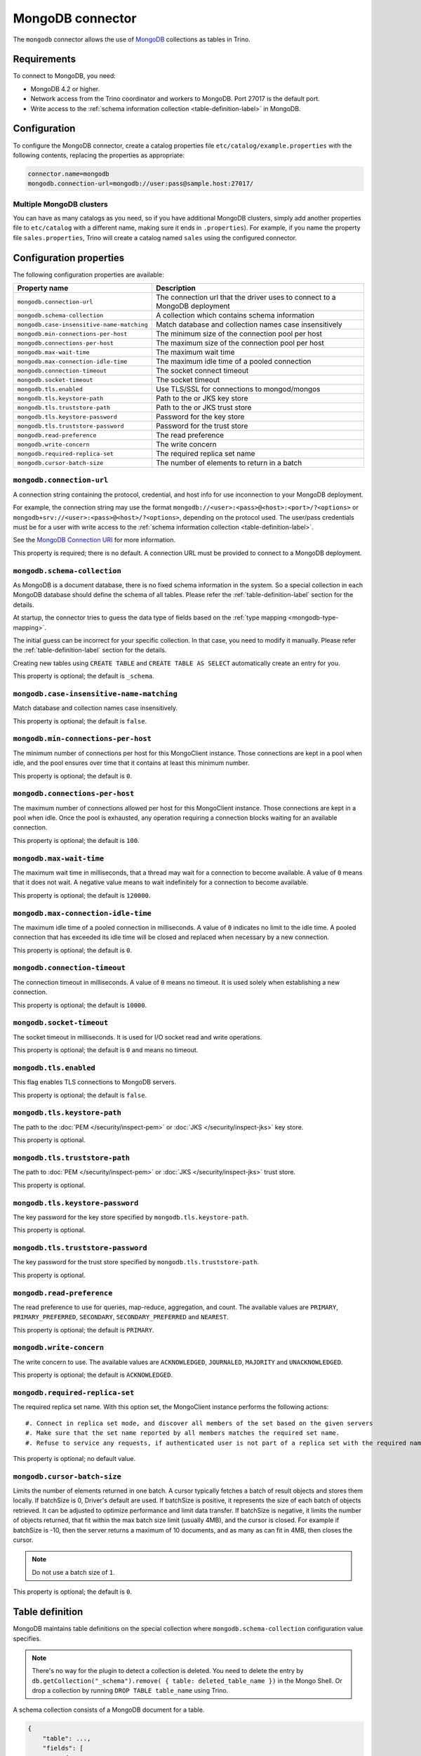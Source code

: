 =================
MongoDB connector
=================

.. raw:: html

  <img src="../_static/img/mongodb.png" class="connector-logo">

The ``mongodb`` connector allows the use of `MongoDB <https://www.mongodb.com/>`_ collections as tables in Trino.


Requirements
------------

To connect to MongoDB, you need:

* MongoDB 4.2 or higher.
* Network access from the Trino coordinator and workers to MongoDB.
  Port 27017 is the default port.
* Write access to the :ref:`schema information collection <table-definition-label>`
  in MongoDB.

Configuration
-------------

To configure the MongoDB connector, create a catalog properties file
``etc/catalog/example.properties`` with the following contents,
replacing the properties as appropriate:

.. code-block:: text

    connector.name=mongodb
    mongodb.connection-url=mongodb://user:pass@sample.host:27017/

Multiple MongoDB clusters
^^^^^^^^^^^^^^^^^^^^^^^^^

You can have as many catalogs as you need, so if you have additional
MongoDB clusters, simply add another properties file to ``etc/catalog``
with a different name, making sure it ends in ``.properties``). For
example, if you name the property file ``sales.properties``, Trino
will create a catalog named ``sales`` using the configured connector.

Configuration properties
------------------------

The following configuration properties are available:

========================================== ==============================================================
Property name                              Description
========================================== ==============================================================
``mongodb.connection-url``                 The connection url that the driver uses to connect to a MongoDB deployment
``mongodb.schema-collection``              A collection which contains schema information
``mongodb.case-insensitive-name-matching`` Match database and collection names case insensitively
``mongodb.min-connections-per-host``       The minimum size of the connection pool per host
``mongodb.connections-per-host``           The maximum size of the connection pool per host
``mongodb.max-wait-time``                  The maximum wait time
``mongodb.max-connection-idle-time``       The maximum idle time of a pooled connection
``mongodb.connection-timeout``             The socket connect timeout
``mongodb.socket-timeout``                 The socket timeout
``mongodb.tls.enabled``                    Use TLS/SSL for connections to mongod/mongos
``mongodb.tls.keystore-path``              Path to the  or JKS key store
``mongodb.tls.truststore-path``            Path to the  or JKS trust store
``mongodb.tls.keystore-password``          Password for the key store
``mongodb.tls.truststore-password``        Password for the trust store
``mongodb.read-preference``                The read preference
``mongodb.write-concern``                  The write concern
``mongodb.required-replica-set``           The required replica set name
``mongodb.cursor-batch-size``              The number of elements to return in a batch
========================================== ==============================================================

``mongodb.connection-url``
^^^^^^^^^^^^^^^^^^^^^^^^^^

A connection string containing the protocol, credential, and host info for use
inconnection to your MongoDB deployment.

For example, the connection string may use the format
``mongodb://<user>:<pass>@<host>:<port>/?<options>`` or
``mongodb+srv://<user>:<pass>@<host>/?<options>``, depending on the protocol
used. The user/pass credentials must be for a user with write access to the
:ref:`schema information collection <table-definition-label>`.

See the `MongoDB Connection URI <https://docs.mongodb.com/drivers/java/sync/current/fundamentals/connection/#connection-uri>`_ for more information.

This property is required; there is no default. A connection URL must be
provided to connect to a MongoDB deployment.

``mongodb.schema-collection``
^^^^^^^^^^^^^^^^^^^^^^^^^^^^^

As MongoDB is a document database, there is no fixed schema information in the system. So a special collection in each MongoDB database should define the schema of all tables. Please refer the :ref:`table-definition-label` section for the details.

At startup, the connector tries to guess the data type of fields based on the :ref:`type mapping <mongodb-type-mapping>`.

The initial guess can be incorrect for your specific collection. In that case, you need to modify it manually. Please refer the :ref:`table-definition-label` section for the details.

Creating new tables using ``CREATE TABLE`` and ``CREATE TABLE AS SELECT`` automatically create an entry for you.

This property is optional; the default is ``_schema``.

``mongodb.case-insensitive-name-matching``
^^^^^^^^^^^^^^^^^^^^^^^^^^^^^^^^^^^^^^^^^^

Match database and collection names case insensitively.

This property is optional; the default is ``false``.

``mongodb.min-connections-per-host``
^^^^^^^^^^^^^^^^^^^^^^^^^^^^^^^^^^^^

The minimum number of connections per host for this MongoClient instance. Those connections are kept in a pool when idle, and the pool ensures over time that it contains at least this minimum number.

This property is optional; the default is ``0``.

``mongodb.connections-per-host``
^^^^^^^^^^^^^^^^^^^^^^^^^^^^^^^^

The maximum number of connections allowed per host for this MongoClient instance. Those connections are kept in a pool when idle. Once the pool is exhausted, any operation requiring a connection blocks waiting for an available connection.

This property is optional; the default is ``100``.

``mongodb.max-wait-time``
^^^^^^^^^^^^^^^^^^^^^^^^^

The maximum wait time in milliseconds, that a thread may wait for a connection to become available.
A value of ``0`` means that it does not wait. A negative value means to wait indefinitely for a connection to become available.

This property is optional; the default is ``120000``.

``mongodb.max-connection-idle-time``
^^^^^^^^^^^^^^^^^^^^^^^^^^^^^^^^^^^^

The maximum idle time of a pooled connection in milliseconds. A value of ``0`` indicates no limit to the idle time.
A pooled connection that has exceeded its idle time will be closed and replaced when necessary by a new connection.

This property is optional; the default is ``0``.

``mongodb.connection-timeout``
^^^^^^^^^^^^^^^^^^^^^^^^^^^^^^

The connection timeout in milliseconds. A value of ``0`` means no timeout. It is used solely when establishing a new connection.

This property is optional; the default is ``10000``.

``mongodb.socket-timeout``
^^^^^^^^^^^^^^^^^^^^^^^^^^

The socket timeout in milliseconds. It is used for I/O socket read and write operations.

This property is optional; the default is ``0`` and means no timeout.

``mongodb.tls.enabled``
^^^^^^^^^^^^^^^^^^^^^^^^

This flag enables TLS connections to MongoDB servers.

This property is optional; the default is ``false``.

``mongodb.tls.keystore-path``
^^^^^^^^^^^^^^^^^^^^^^^^^^^^^

The path to the :doc:`PEM </security/inspect-pem>` or
:doc:`JKS </security/inspect-jks>` key store.

This property is optional.

``mongodb.tls.truststore-path``
^^^^^^^^^^^^^^^^^^^^^^^^^^^^^^^

The path to :doc:`PEM </security/inspect-pem>` or
:doc:`JKS </security/inspect-jks>` trust store.

This property is optional.

``mongodb.tls.keystore-password``
^^^^^^^^^^^^^^^^^^^^^^^^^^^^^^^^^

The key password for the key store specified by ``mongodb.tls.keystore-path``.

This property is optional.

``mongodb.tls.truststore-password``
^^^^^^^^^^^^^^^^^^^^^^^^^^^^^^^^^^^

The key password for the trust store specified by ``mongodb.tls.truststore-path``.

This property is optional.

``mongodb.read-preference``
^^^^^^^^^^^^^^^^^^^^^^^^^^^

The read preference to use for queries, map-reduce, aggregation, and count.
The available values are ``PRIMARY``, ``PRIMARY_PREFERRED``, ``SECONDARY``, ``SECONDARY_PREFERRED`` and ``NEAREST``.

This property is optional; the default is ``PRIMARY``.

``mongodb.write-concern``
^^^^^^^^^^^^^^^^^^^^^^^^^

The write concern to use. The available values are
``ACKNOWLEDGED``, ``JOURNALED``, ``MAJORITY`` and ``UNACKNOWLEDGED``.

This property is optional; the default is ``ACKNOWLEDGED``.

``mongodb.required-replica-set``
^^^^^^^^^^^^^^^^^^^^^^^^^^^^^^^^

The required replica set name. With this option set, the MongoClient instance performs the following actions::

#. Connect in replica set mode, and discover all members of the set based on the given servers
#. Make sure that the set name reported by all members matches the required set name.
#. Refuse to service any requests, if authenticated user is not part of a replica set with the required name.

This property is optional; no default value.

``mongodb.cursor-batch-size``
^^^^^^^^^^^^^^^^^^^^^^^^^^^^^^^^

Limits the number of elements returned in one batch. A cursor typically fetches a batch of result objects and stores them locally.
If batchSize is 0, Driver's default are used.
If batchSize is positive, it represents the size of each batch of objects retrieved. It can be adjusted to optimize performance and limit data transfer.
If batchSize is negative, it limits the number of objects returned, that fit within the max batch size limit (usually 4MB), and the cursor is closed. For example if batchSize is -10, then the server returns a maximum of 10 documents, and as many as can fit in 4MB, then closes the cursor.

.. note:: Do not use a batch size of ``1``.

This property is optional; the default is ``0``.

.. _table-definition-label:

Table definition
----------------

MongoDB maintains table definitions on the special collection where ``mongodb.schema-collection`` configuration value specifies.

.. note::

    There's no way for the plugin to detect a collection is deleted.
    You need to delete the entry by ``db.getCollection("_schema").remove( { table: deleted_table_name })`` in the Mongo Shell.
    Or drop a collection by running ``DROP TABLE table_name`` using Trino.

A schema collection consists of a MongoDB document for a table.

.. code-block:: text

    {
        "table": ...,
        "fields": [
              { "name" : ...,
                "type" : "varchar|bigint|boolean|double|date|array(bigint)|...",
                "hidden" : false },
                ...
            ]
        }
    }

The connector quotes the fields for a row type when auto-generating the schema.
However, if the schema is being fixed manually in the collection then
the fields need to be explicitly quoted. ``row("UpperCase" varchar)``

=============== ========= ============== =============================
Field           Required  Type           Description
=============== ========= ============== =============================
``table``       required  string         Trino table name
``fields``      required  array          A list of field definitions. Each field definition creates a new column in the Trino table.
=============== ========= ============== =============================

Each field definition:

.. code-block:: text

    {
        "name": ...,
        "type": ...,
        "hidden": ...
    }

=============== ========= ========= =============================
Field           Required  Type      Description
=============== ========= ========= =============================
``name``        required  string    Name of the column in the Trino table.
``type``        required  string    Trino type of the column.
``hidden``      optional  boolean   Hides the column from ``DESCRIBE <table name>`` and ``SELECT *``. Defaults to ``false``.
=============== ========= ========= =============================

There is no limit on field descriptions for either key or message.

ObjectId
--------

MongoDB collection has the special field ``_id``. The connector tries to follow the same rules for this special field, so there will be hidden field ``_id``.

.. code-block:: sql

    CREATE TABLE IF NOT EXISTS orders (
        orderkey bigint,
        orderstatus varchar,
        totalprice double,
        orderdate date
    );

    INSERT INTO orders VALUES(1, 'bad', 50.0, current_date);
    INSERT INTO orders VALUES(2, 'good', 100.0, current_date);
    SELECT _id, * FROM orders;

.. code-block:: text

                     _id                 | orderkey | orderstatus | totalprice | orderdate
    -------------------------------------+----------+-------------+------------+------------
     55 b1 51 63 38 64 d6 43 8c 61 a9 ce |        1 | bad         |       50.0 | 2015-07-23
     55 b1 51 67 38 64 d6 43 8c 61 a9 cf |        2 | good        |      100.0 | 2015-07-23
    (2 rows)

.. code-block:: sql

    SELECT _id, * FROM orders WHERE _id = ObjectId('55b151633864d6438c61a9ce');

.. code-block:: text

                     _id                 | orderkey | orderstatus | totalprice | orderdate
    -------------------------------------+----------+-------------+------------+------------
     55 b1 51 63 38 64 d6 43 8c 61 a9 ce |        1 | bad         |       50.0 | 2015-07-23
    (1 row)

You can render the ``_id`` field to readable values with a cast to ``VARCHAR``:

.. code-block:: sql

    SELECT CAST(_id AS VARCHAR), * FROM orders WHERE _id = ObjectId('55b151633864d6438c61a9ce');

.. code-block:: text

               _id             | orderkey | orderstatus | totalprice | orderdate
    ---------------------------+----------+-------------+------------+------------
     55b151633864d6438c61a9ce  |        1 | bad         |       50.0 | 2015-07-23
    (1 row)

ObjectId timestamp functions
^^^^^^^^^^^^^^^^^^^^^^^^^^^^

The first four bytes of each `ObjectId <https://docs.mongodb.com/manual/reference/method/ObjectId>`_ represent
an embedded timestamp of its creation time. Trino provides a couple of functions to take advantage of this MongoDB feature.

.. function:: objectid_timestamp(ObjectId) -> timestamp

    Extracts the timestamp with time zone from a given ObjectId::

        SELECT objectid_timestamp(ObjectId('507f191e810c19729de860ea'));
        -- 2012-10-17 20:46:22.000 UTC

.. function:: timestamp_objectid(timestamp) -> ObjectId

    Creates an ObjectId from a timestamp with time zone::

        SELECT timestamp_objectid(TIMESTAMP '2021-08-07 17:51:36 +00:00');
        -- 61 0e c8 28 00 00 00 00 00 00 00 00

In MongoDB, you can filter all the documents created after ``2021-08-07 17:51:36``
with a query like this:

.. code-block:: text

    db.collection.find({"_id": {"$gt": ObjectId("610ec8280000000000000000")}})

In Trino, the same can be achieved with this query:

.. code-block:: sql

    SELECT *
    FROM collection
    WHERE _id > timestamp_objectid(TIMESTAMP '2021-08-07 17:51:36 +00:00');

.. _mongodb-type-mapping:

Type mapping
------------

Because Trino and MongoDB each support types that the other does not, this
connector :ref:`modifies some types <type-mapping-overview>` when reading or
writing data. Data types may not map the same way in both directions between
Trino and the data source. Refer to the following sections for type mapping in
each direction.

MongoDB to Trino type mapping
^^^^^^^^^^^^^^^^^^^^^^^^^^^^^

The connector maps MongoDB types to the corresponding Trino types following
this table:

.. list-table:: MongoDB to Trino type mapping
  :widths: 30, 20, 50
  :header-rows: 1

  * - MongoDB type
    - Trino type
    - Notes
  * - ``Boolean``
    - ``BOOLEAN``
    -
  * - ``Int32``
    - ``BIGINT``
    -
  * - ``Int64``
    - ``BIGINT``
    -
  * - ``Double``
    - ``DOUBLE``
    -
  * - ``Decimal128``
    - ``DECIMAL(p, s)``
    -
  * - ``Date``
    - ``TIMESTAMP(3)``
    -
  * - ``String``
    - ``VARCHAR``
    -
  * - ``Binary``
    - ``VARBINARY``
    -
  * - ``ObjectId``
    - ``ObjectId``
    -
  * - ``Object``
    - ``ROW``
    -
  * - ``Array``
    - ``ARRAY``
    -   Map to ``ROW`` if the element type is not unique.
  * - ``DBRef``
    - ``ROW``
    -

No other types are supported.

Trino to MongoDB type mapping
^^^^^^^^^^^^^^^^^^^^^^^^^^^^^

The connector maps Trino types to the corresponding MongoDB types following
this table:

.. list-table:: Trino to MongoDB type mapping
  :widths: 30, 20
  :header-rows: 1

  * - Trino type
    - MongoDB type
  * - ``BOOLEAN``
    - ``Boolean``
  * - ``BIGINT``
    - ``Int64``
  * - ``DOUBLE``
    - ``Double``
  * - ``DECIMAL(p, s)``
    - ``Decimal128``
  * - ``TIMESTAMP(3)``
    - ``Date``
  * - ``VARCHAR``
    - ``String``
  * - ``VARBINARY``
    - ``Binary``
  * - ``ObjectId``
    - ``ObjectId``
  * - ``ROW``
    - ``Object``
  * - ``ARRAY``
    - ``Array``

No other types are supported.

.. _mongodb-sql-support:

SQL support
-----------

The connector provides read and write access to data and metadata in
MongoDB. In addition to the :ref:`globally available
<sql-globally-available>` and :ref:`read operation <sql-read-operations>`
statements, the connector supports the following features:

* :doc:`/sql/insert`
* :doc:`/sql/delete`
* :doc:`/sql/create-table`
* :doc:`/sql/create-table-as`
* :doc:`/sql/drop-table`
* :doc:`/sql/alter-table`
* :doc:`/sql/create-schema`
* :doc:`/sql/drop-schema`
* :doc:`/sql/comment`

ALTER TABLE
^^^^^^^^^^^

The connector supports ``ALTER TABLE RENAME TO``, ``ALTER TABLE ADD COLUMN``
and ``ALTER TABLE DROP COLUMN`` operations.
Other uses of ``ALTER TABLE`` are not supported.

.. _mongodb-fte-support:

Fault-tolerant execution support
--------------------------------

The connector supports :doc:`/admin/fault-tolerant-execution` of query
processing. Read and write operations are both supported with any retry policy.

Table functions
---------------

The connector provides specific :doc:`table functions </functions/table>` to
access MongoDB.

.. _mongodb-query-function:

``query(database, collection, filter) -> table``
^^^^^^^^^^^^^^^^^^^^^^^^^^^^^^^^^^^^^^^^^^^^^^^^

The ``query`` function allows you to query the underlying MongoDB directly. It
requires syntax native to MongoDB, because the full query is pushed down and
processed by MongoDB. This can be useful for accessing native features which are
not available in Trino or for improving query performance in situations where
running a query natively may be faster.

For example, get all rows where ``regionkey`` field is 0::

    SELECT
      *
    FROM
      TABLE(
        example.system.query(
          database => 'tpch',
          collection => 'region',
          filter => '{ regionkey: 0 }'
        )
      );
